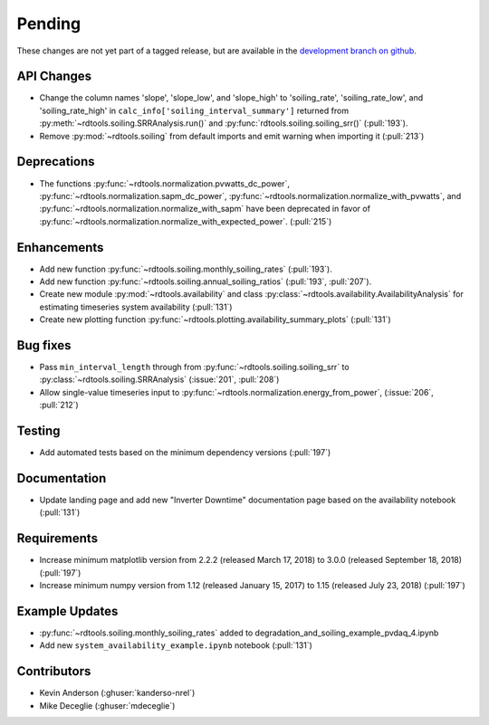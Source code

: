 ************************
Pending
************************
These changes are not yet part of a tagged release, but are available in the
`development branch on github <https://github.com/NREL/rdtools/tree/development>`_.

API Changes
-----------
* Change the column names 'slope', 'slope_low', and 'slope_high' to 'soiling_rate',
  'soiling_rate_low', and 'soiling_rate_high' in ``calc_info['soiling_interval_summary']``
  returned from :py:meth:`~rdtools.soiling.SRRAnalysis.run()` and :py:func:`rdtools.soiling.soiling_srr()` (:pull:`193`).
* Remove :py:mod:`~rdtools.soiling` from default imports and emit warning when
  importing it (:pull:`213`)


Deprecations
------------
* The functions :py:func:`~rdtools.normalization.pvwatts_dc_power`,
  :py:func:`~rdtools.normalization.sapm_dc_power`,
  :py:func:`~rdtools.normalization.normalize_with_pvwatts`, and
  :py:func:`~rdtools.normalization.normalize_with_sapm` have been deprecated
  in favor of :py:func:`~rdtools.normalization.normalize_with_expected_power`.
  (:pull:`215`)
  
  
Enhancements
------------
* Add new function :py:func:`~rdtools.soiling.monthly_soiling_rates` (:pull:`193`).
* Add new function :py:func:`~rdtools.soiling.annual_soiling_ratios` (:pull:`193`, :pull:`207`).
* Create new module :py:mod:`~rdtools.availability` and class
  :py:class:`~rdtools.availability.AvailabilityAnalysis` for estimating
  timeseries system availability (:pull:`131`)
* Create new plotting function :py:func:`~rdtools.plotting.availability_summary_plots`
  (:pull:`131`)


Bug fixes
---------
* Pass ``min_interval_length`` through from :py:func:`~rdtools.soiling.soiling_srr`
  to :py:class:`~rdtools.soiling.SRRAnalysis` (:issue:`201`, :pull:`208`)
* Allow single-value timeseries input to :py:func:`~rdtools.normalization.energy_from_power`,
  (:issue:`206`, :pull:`212`)


Testing
-------
* Add automated tests based on the minimum dependency versions (:pull:`197`)

Documentation
-------------
* Update landing page and add new "Inverter Downtime" documentation page
  based on the availability notebook (:pull:`131`)

Requirements
------------
* Increase minimum matplotlib version from 2.2.2 (released March 17, 2018)
  to 3.0.0 (released September 18, 2018) (:pull:`197`)
* Increase minimum numpy version from 1.12 (released January 15, 2017) to
  1.15 (released July 23, 2018) (:pull:`197`)

Example Updates
---------------
* :py:func:`~rdtools.soiling.monthly_soiling_rates` added to degradation_and_soiling_example_pvdaq_4.ipynb
* Add new ``system_availability_example.ipynb`` notebook (:pull:`131`)
  

Contributors
------------
* Kevin Anderson (:ghuser:`kanderso-nrel`)
* Mike Deceglie (:ghuser:`mdeceglie`)
